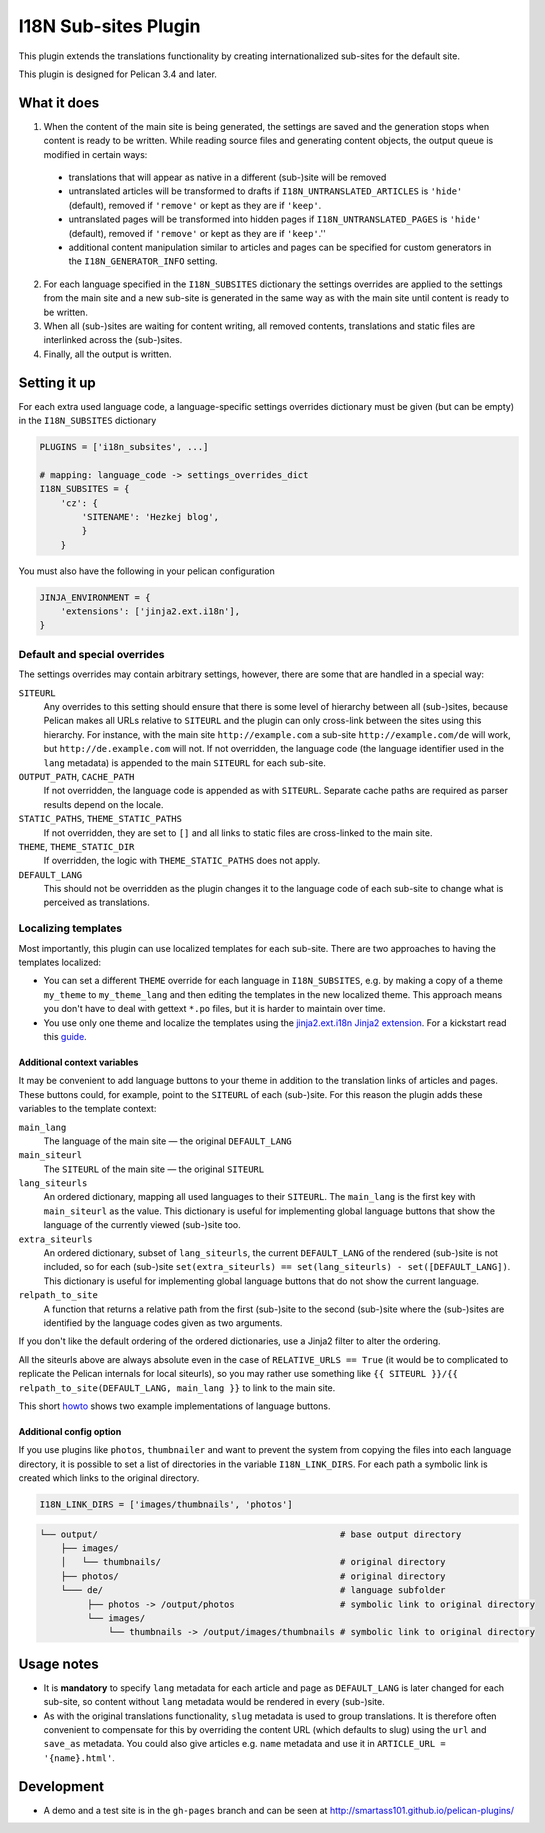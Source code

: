 =======================
 I18N Sub-sites Plugin
=======================

This plugin extends the translations functionality by creating
internationalized sub-sites for the default site.

This plugin is designed for Pelican 3.4 and later.

What it does
============

1. When the content of the main site is being generated, the settings
   are saved and the generation stops when content is ready to be
   written. While reading source files and generating content objects,
   the output queue is modified in certain ways:

  - translations that will appear as native in a different (sub-)site
    will be removed
  - untranslated articles will be transformed to drafts if
    ``I18N_UNTRANSLATED_ARTICLES`` is ``'hide'`` (default), removed if
    ``'remove'`` or kept as they are if ``'keep'``.
  - untranslated pages will be transformed into hidden pages if
    ``I18N_UNTRANSLATED_PAGES`` is ``'hide'`` (default), removed if
    ``'remove'`` or kept as they are if ``'keep'``.''
  - additional content manipulation similar to articles and pages can
    be specified for custom generators in the ``I18N_GENERATOR_INFO``
    setting.

2. For each language specified in the ``I18N_SUBSITES`` dictionary the
   settings overrides are applied to the settings from the main site
   and a new sub-site is generated in the same way as with the main
   site until content is ready to be written.
3. When all (sub-)sites are waiting for content writing, all removed
   contents, translations and static files are interlinked across the
   (sub-)sites.
4. Finally, all the output is written.

Setting it up
=============

For each extra used language code, a language-specific settings overrides
dictionary must be given (but can be empty) in the ``I18N_SUBSITES`` dictionary

.. code-block:: python

    PLUGINS = ['i18n_subsites', ...]

    # mapping: language_code -> settings_overrides_dict
    I18N_SUBSITES = {
        'cz': {
	    'SITENAME': 'Hezkej blog',
	    }
	}

You must also have the following in your pelican configuration

.. code-block:: python

    JINJA_ENVIRONMENT = {
        'extensions': ['jinja2.ext.i18n'],
    }



Default and special overrides
-----------------------------
The settings overrides may contain arbitrary settings, however, there
are some that are handled in a special way:

``SITEURL``
  Any overrides to this setting should ensure that there is some level
  of hierarchy between all (sub-)sites, because Pelican makes all URLs
  relative to ``SITEURL`` and the plugin can only cross-link between
  the sites using this hierarchy. For instance, with the main site
  ``http://example.com`` a sub-site ``http://example.com/de`` will
  work, but ``http://de.example.com`` will not. If not overridden, the
  language code (the language identifier used in the ``lang``
  metadata) is appended to the main ``SITEURL`` for each sub-site.
``OUTPUT_PATH``, ``CACHE_PATH``
  If not overridden, the language code is appended as with ``SITEURL``.
  Separate cache paths are required as parser results depend on the locale.
``STATIC_PATHS``, ``THEME_STATIC_PATHS``
  If not overridden, they are set to ``[]`` and all links to static
  files are cross-linked to the main site.
``THEME``, ``THEME_STATIC_DIR``
  If overridden, the logic with ``THEME_STATIC_PATHS`` does not apply.
``DEFAULT_LANG``
  This should not be overridden as the plugin changes it to the
  language code of each sub-site to change what is perceived as translations.

Localizing templates
--------------------

Most importantly, this plugin can use localized templates for each
sub-site. There are two approaches to having the templates localized:

- You can set a different ``THEME`` override for each language in
  ``I18N_SUBSITES``, e.g. by making a copy of a theme ``my_theme`` to
  ``my_theme_lang`` and then editing the templates in the new
  localized theme. This approach means you don't have to deal with
  gettext ``*.po`` files, but it is harder to maintain over time.
- You use only one theme and localize the templates using the
  `jinja2.ext.i18n Jinja2 extension
  <http://jinja.pocoo.org/docs/templates/#i18n>`_. For a kickstart
  read this `guide <./localizing_using_jinja2.rst>`_.

Additional context variables
............................

It may be convenient to add language buttons to your theme in addition
to the translation links of articles and pages. These buttons could,
for example, point to the ``SITEURL`` of each (sub-)site. For this
reason the plugin adds these variables to the template context:

``main_lang``
  The language of the main site — the original ``DEFAULT_LANG``
``main_siteurl``
  The ``SITEURL`` of the main site — the original ``SITEURL``
``lang_siteurls``
  An ordered dictionary, mapping all used languages to their
  ``SITEURL``. The ``main_lang`` is the first key with ``main_siteurl``
  as the value. This dictionary is useful for implementing global
  language buttons that show the language of the currently viewed
  (sub-)site too.
``extra_siteurls``
  An ordered dictionary, subset of ``lang_siteurls``, the current
  ``DEFAULT_LANG`` of the rendered (sub-)site is not included, so for
  each (sub-)site ``set(extra_siteurls) == set(lang_siteurls) -
  set([DEFAULT_LANG])``. This dictionary is useful for implementing
  global language buttons that do not show the current language.
``relpath_to_site``
  A function that returns a relative path from the first (sub-)site to
  the second (sub-)site where the (sub-)sites are identified by the
  language codes given as two arguments.

If you don't like the default ordering of the ordered dictionaries,
use a Jinja2 filter to alter the ordering.

All the siteurls above are always absolute even in the case of
``RELATIVE_URLS == True`` (it would be to complicated to replicate the
Pelican internals for local siteurls), so you may rather use something
like ``{{ SITEURL }}/{{ relpath_to_site(DEFAULT_LANG, main_lang }}``
to link to the main site.

This short `howto <./implementing_language_buttons.rst>`_ shows two
example implementations of language buttons.

Additional config option
........................

If you use plugins like  ``photos``, ``thumbnailer`` and want to prevent
the system from copying the files into each language directory, it is possible
to set a list of directories in the variable ``I18N_LINK_DIRS``.
For each path a symbolic link is created which links to the original directory.

.. code-block:: python

    I18N_LINK_DIRS = ['images/thumbnails', 'photos']

.. code-block::

   └── output/                                              # base output directory
       ├── images/
       │   └── thumbnails/                                  # original directory
       ├── photos/                                          # original directory
       └─── de/                                             # language subfolder
            ├── photos -> /output/photos                    # symbolic link to original directory
            └── images/
                └── thumbnails -> /output/images/thumbnails # symbolic link to original directory




Usage notes
===========
- It is **mandatory** to specify ``lang`` metadata for each article
  and page as ``DEFAULT_LANG`` is later changed for each sub-site, so
  content without ``lang`` metadata would be rendered in every
  (sub-)site.
- As with the original translations functionality, ``slug`` metadata
  is used to group translations. It is therefore often convenient to
  compensate for this by overriding the content URL (which defaults to
  slug) using the ``url`` and ``save_as`` metadata. You could also
  give articles e.g. ``name`` metadata and use it in ``ARTICLE_URL =
  '{name}.html'``.

Development
===========

- A demo and a test site is in the ``gh-pages`` branch and can be seen
  at http://smartass101.github.io/pelican-plugins/
